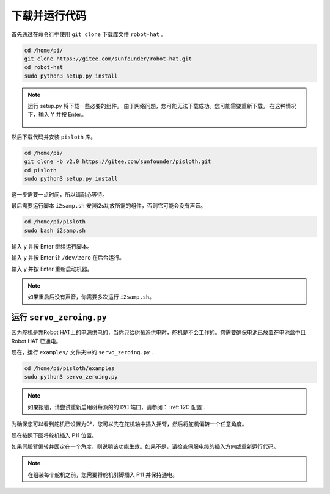 下载并运行代码
============================

首先通过在命令行中使用 ``git clone`` 下载库文件 ``robot-hat``  。


.. raw:: html

    <run></run>

.. code-block::

    cd /home/pi/
    git clone https://gitee.com/sunfounder/robot-hat.git
    cd robot-hat
    sudo python3 setup.py install

.. note::
    运行 setup.py 将下载一些必要的组件。 由于网络问题，您可能无法下载成功。您可能需要重新下载。
    在这种情况下，输入 Y 并按 Enter。
	
	.. image:: media/dowload_code.png

然后下载代码并安装 ``pisloth`` 库。

.. raw:: html

    <run></run>

.. code-block::

    cd /home/pi/
    git clone -b v2.0 https://gitee.com/sunfounder/pisloth.git
    cd pisloth
    sudo python3 setup.py install


这一步需要一点时间，所以请耐心等待。

最后需要运行脚本 ``i2samp.sh`` 安装i2s功放所需的组件，否则它可能会没有声音。

.. raw:: html

    <run></run>

.. code-block::

    cd /home/pi/pisloth
    sudo bash i2samp.sh
	
.. image:: media/i2s.png

输入 y 并按 Enter 继续运行脚本。

.. image:: media/i2s2.png

输入 y 并按 Enter 让 ``/dev/zero`` 在后台运行。

.. image:: media/i2s3.png

输入 y 并按 Enter 重新启动机器。

.. note::
    
    如果重启后没有声音，你需要多次运行 ``i2samp.sh``。

运行 ``servo_zeroing.py``
--------------------------

因为舵机是靠Robot HAT上的电源供电的，当你只给树莓派供电时，舵机是不会工作的。您需要确保电池已放置在电池盒中且 Robot HAT 已通电。

.. image:: media/slide_to_power.png
    :width: 400
    :align: center



现在，运行 ``examples/`` 文件夹中的 ``servo_zeroing.py`` .

.. raw:: html

    <run></run>

.. code-block::

    cd /home/pi/pisloth/examples
    sudo python3 servo_zeroing.py

.. note:: 
    如果报错，请尝试重新启用树莓派的的 I2C 端口，请参阅： :ref:`I2C 配置`.

为确保您可以看到舵机已设置为0°，您可以先在舵机轴中插入摇臂，然后将舵机偏转一个任意角度。

.. image:: media/servo_arm.png
    :align: center

现在按照下图将舵机插入 P11 位置。

.. image:: media/pin11_connect.png
    :width: 400
    :align: center

如果伺服臂偏转并固定在一个角度，则说明该功能生效。如果不是，请检查伺服电缆的插入方向或重新运行代码。

.. note::

    在组装每个舵机之前，您需要将舵机引脚插入 P11 并保持通电。